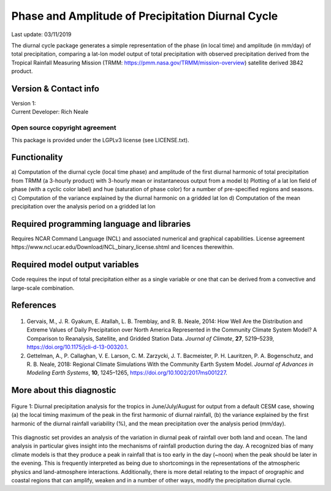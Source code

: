 Phase and Amplitude of Precipitation Diurnal Cycle
==================================================
Last update: 03/11/2019

The diurnal cycle package generates a simple representation of the phase (in local time) and
amplitude (in mm/day) of total precipitation, comparing a lat-lon model output of total precipitation
with observed precipitation derived from the Tropical Rainfall Measuring Mission (TRMM:
https://pmm.nasa.gov/TRMM/mission-overview) satellite derived 3B42 product.

Version & Contact info
----------------------

| Version 1:
| Current Developer: Rich Neale

Open source copyright agreement
^^^^^^^^^^^^^^^^^^^^^^^^^^^^^^^
This package is provided under the LGPLv3 license (see LICENSE.txt).

Functionality
-------------

a) Computation of the diurnal cycle (local time phase) and amplitude of the first diurnal harmonic
of total precipitation from TRMM (a 3-hourly product) with 3-hourly mean or instantaneous
output from a model
b) Plotting of a lat lon field of phase (with a cyclic color label) and hue (saturation of phase color)
for a number of pre-specified regions and seasons.
c) Computation of the variance explained by the diurnal harmonic on a gridded lat lon
d) Computation of the mean precipitation over the analysis period on a gridded lat lon

Required programming language and libraries
-------------------------------------------

Requires NCAR Command Language (NCL) and associated numerical and graphical capabilities. License agreement ​https://www.ncl.ucar.edu/Download/NCL_binary_license.shtml​ and licences therewithin.

Required model output variables
-------------------------------

Code requires the input of total precipitation either as a single variable or one that can be derived from
a convective and large-scale combination.

References
----------

   .. _1:

1. Gervais, M., J. R. Gyakum, E. Atallah, L. B. Tremblay, and R. B. Neale, 2014: How Well Are the Distribution and Extreme Values of Daily Precipitation over North America Represented in the Community Climate System Model? A Comparison to Reanalysis, Satellite, and Gridded Station Data. *Journal of Climate*, **27**, 5219–5239, https://doi.org/10.1175/jcli-d-13-00320.1.

   .. _2:

2. Gettelman, A., P. Callaghan, V. E. Larson, C. M. Zarzycki, J. T. Bacmeister, P. H. Lauritzen, P. A. Bogenschutz, and R. B. Neale, 2018: Regional Climate Simulations With the Community Earth System Model. *Journal of Advances in Modeling Earth Systems*, **10**, 1245–1265, https://doi.org/10.1002/2017ms001227.

More about this diagnostic
--------------------------

.. figure:: precip_diurnal_cycle_fig1.png
    :align: center
    :width: 70 %

    Figure 1\: ​Diurnal precipitation analysis for the tropics in June/July/August for output from a default CESM case, showing (a) the local timing maximum of the peak in the first harmonic of diurnal rainfall, (b) the variance explained by the first harmonic of the diurnal rainfall variability (%), and the mean precipitation over the analysis period (mm/day).

This diagnostic set provides an analysis of the variation in diurnal peak of rainfall over both land and ocean. The land analysis in particular gives insight into the mechanisms of rainfall production during the day. A recognized bias of many climate models is that they produce a peak in rainfall that is too early in the day (~noon) when the peak should be later in the evening. This is frequently interpreted as being due to shortcomings in the representations of the atmospheric physics and land-atmosphere interactions. Additionally, there is more detail relating to the impact of orographic and coastal regions that can amplify, weaken and in a number of other ways, modify the precipitation diurnal cycle.

